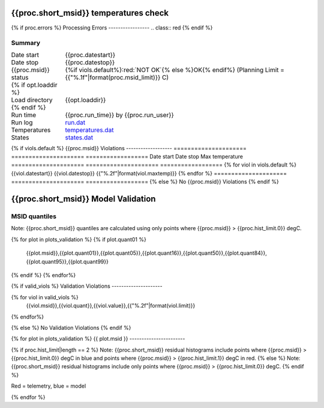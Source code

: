 =======================
{{proc.short_msid}} temperatures check
=======================
.. role:: red

{% if proc.errors %}
Processing Errors
-----------------
.. class:: red
{% endif %}

Summary
--------         
.. class:: borderless

====================  =============================================
Date start            {{proc.datestart}}
Date stop             {{proc.datestop}}
{{proc.msid}} status        {%if viols.default%}:red:`NOT OK`{% else %}OK{% endif%} (Planning Limit = {{"%.1f"|format(proc.msid_limit)}} C)
{% if opt.loaddir %}
Load directory        {{opt.loaddir}}
{% endif %}
Run time              {{proc.run_time}} by {{proc.run_user}}
Run log               `<run.dat>`_
Temperatures          `<temperatures.dat>`_
States                `<states.dat>`_
====================  =============================================

{% if viols.default  %}
{{proc.msid}} Violations
-------------------
=====================  =====================  ==================
Date start             Date stop              Max temperature
=====================  =====================  ==================
{% for viol in viols.default %}
{{viol.datestart}}  {{viol.datestop}}  {{"%.2f"|format(viol.maxtemp)}}
{% endfor %}
=====================  =====================  ==================
{% else %}
No {{proc.msid}} Violations
{% endif %}

.. image:: {{plots.default.filename}}
.. image:: {{plots.pow_sim.filename}}

=======================
{{proc.short_msid}} Model Validation
=======================

MSID quantiles
---------------

Note: {{proc.short_msid}} quantiles are calculated using only points where {{proc.msid}} > {{proc.hist_limit.0}} degC.

.. csv-table:: 
   :header: "MSID", "1%", "5%", "16%", "50%", "84%", "95%", "99%"
   :widths: 15, 10, 10, 10, 10, 10, 10, 10

{% for plot in plots_validation %}
{% if plot.quant01 %}
   {{plot.msid}},{{plot.quant01}},{{plot.quant05}},{{plot.quant16}},{{plot.quant50}},{{plot.quant84}},{{plot.quant95}},{{plot.quant99}}
{% endif %}
{% endfor%}

{% if valid_viols %}
Validation Violations
---------------------

.. csv-table:: 
   :header: "MSID", "Quantile", "Value", "Limit"
   :widths: 15, 10, 10, 10

{% for viol in valid_viols %}
   {{viol.msid}},{{viol.quant}},{{viol.value}},{{"%.2f"|format(viol.limit)}}
{% endfor%}

{% else %}
No Validation Violations
{% endif %}


{% for plot in plots_validation %}
{{ plot.msid }}
-----------------------

{% if proc.hist_limit|length == 2 %}
Note: {{proc.short_msid}} residual histograms include points where {{proc.msid}} > {{proc.hist_limit.0}} degC in blue and points where {{proc.msid}} > {{proc.hist_limit.1}} degC in red.
{% else %}
Note: {{proc.short_msid}} residual histograms include only points where {{proc.msid}} > {{proc.hist_limit.0}} degC.
{% endif %}

Red = telemetry, blue = model

.. image:: {{plot.lines}}
.. image:: {{plot.histlog}}
.. image:: {{plot.histlin}}

{% endfor %}
